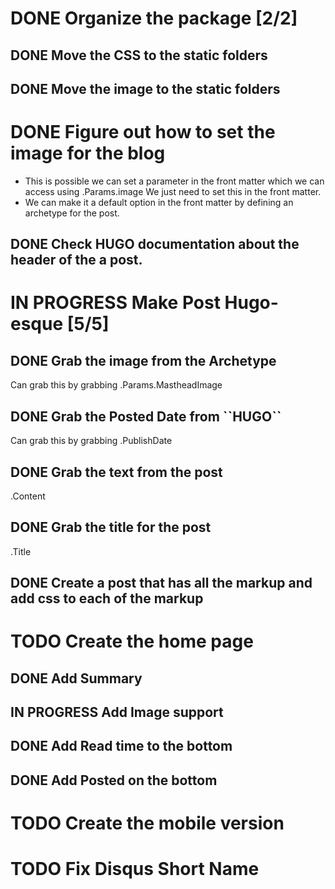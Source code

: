 * DONE Organize the package [2/2]
  CLOSED: [2015-01-03 Sat 12:07]
** DONE Move the CSS to the static folders
** DONE Move the image to the static folders
   CLOSED: [2015-01-03 Sat 12:07]
* DONE Figure out how to set the image for the blog
  CLOSED: [2014-11-27 Thu 12:52]
 + This is possible we can set a parameter in the front matter which we can access using .Params.image
   We just need to set this in the front matter.
 + We can make it a default option in the front matter by defining an archetype for the post.

** DONE Check HUGO documentation about the header of the a post. 
   CLOSED: [2014-11-27 Thu 12:49]
* IN PROGRESS Make Post Hugo-esque [5/5]
** DONE Grab the image from the Archetype
   CLOSED: [2015-01-03 Sat 14:15]
   Can grab this by grabbing .Params.MastheadImage
** DONE Grab the Posted Date from ``HUGO``
   CLOSED: [2015-01-03 Sat 14:15]
   Can grab this by grabbing .PublishDate
** DONE Grab the text from the post
   CLOSED: [2015-01-03 Sat 14:15]
   .Content
** DONE Grab the title for the post
   CLOSED: [2015-01-03 Sat 14:15]
   .Title
** DONE Create a post that has all the markup and add css to each of the markup
   CLOSED: [2015-01-04 Sun 11:53]
* TODO Create the home page
** DONE Add Summary
   CLOSED: [2015-01-04 Sun 13:26]
** IN PROGRESS Add Image support
** DONE Add Read time to the bottom
   CLOSED: [2015-01-04 Sun 13:27]
** DONE Add Posted on the bottom
   CLOSED: [2015-01-04 Sun 13:27]
* TODO Create the mobile version
* TODO Fix Disqus Short Name
